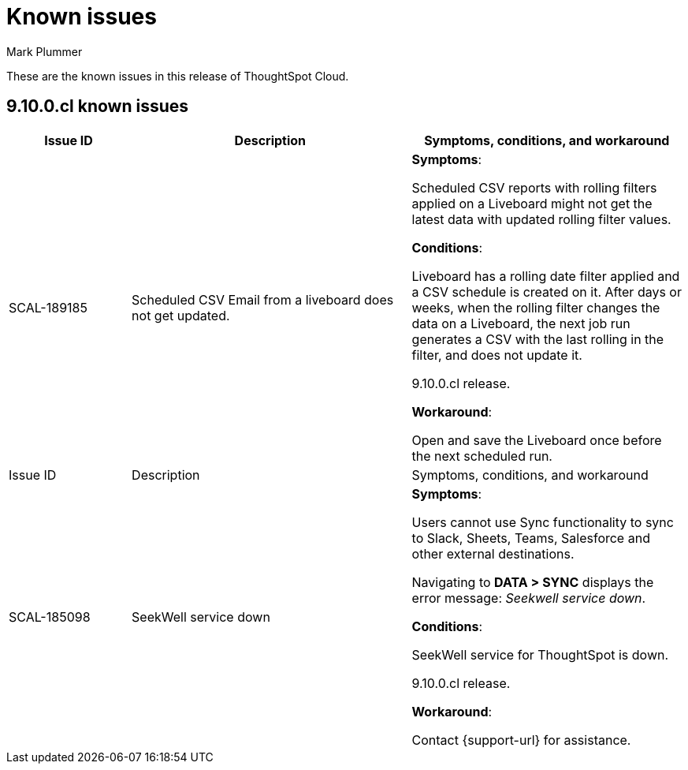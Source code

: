 = Known issues
:keywords: known issues
:last_updated: 2/15/2024
:author: Mark Plummer
:experimental:
:page-layout: default-cloud
:linkattrs:
:jira: SCAL-193766

These are the known issues in this release of ThoughtSpot Cloud.

[#releases-9-10-x]
== 9.10.0.cl known issues

[cols="17%,39%,38%"]
|===
|Issue ID |Description|Symptoms, conditions, and workaround

|SCAL-189185
|Scheduled CSV Email from a liveboard does not get updated.
a|*Symptoms*:

Scheduled CSV reports with rolling filters applied on a Liveboard might not get the latest data with updated rolling filter values.

*Conditions*:

Liveboard has a rolling date filter applied and a CSV schedule is created on it. After days or weeks, when the rolling filter changes the data on a Liveboard, the next job run generates a CSV with the last rolling in the filter, and does not update it.

9.10.0.cl release.

*Workaround*:

Open and save the Liveboard once before the next scheduled run.

|Issue ID |Description|Symptoms, conditions, and workaround

|SCAL-185098
|SeekWell service down
a|*Symptoms*:

Users cannot use Sync functionality to sync to Slack, Sheets, Teams, Salesforce and other external destinations.

Navigating to *DATA > SYNC* displays the error message: _Seekwell service down_.

*Conditions*:

SeekWell service for ThoughtSpot is down.

9.10.0.cl release.

*Workaround*:

Contact {support-url} for assistance.
|===